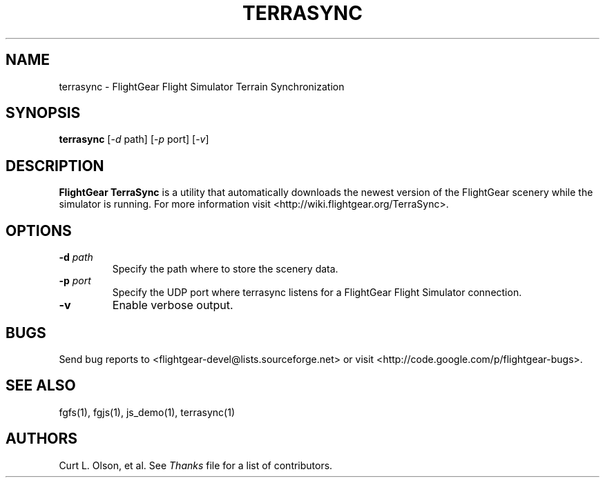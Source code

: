 .\" Copyright (C) 2011 Thorsten Brehm
.\"
.\" This program is free software; you can redistribute it and/or
.\" modify it under the terms of the GNU General Public License
.\" as published by the Free Software Foundation; either version 2
.\" of the License, or (at your option) any later version.
.\"
.\" This program is distributed in the hope that it will be useful,
.\" but WITHOUT ANY WARRANTY; without even the implied warranty of
.\" MERCHANTABILITY or FITNESS FOR A PARTICULAR PURPOSE.  See the
.\" GNU General Public License for more details.
.\"
.\" You should have received a copy of the GNU General Public License
.\" along with this program; if not, write to the Free Software
.\" Foundation, Inc., 51 Franklin Street, Fifth Floor, Boston, MA  02110-1301, USA.
.\" Or see here: http://www.fsf.org/copyleft/gpl.html
.\"
.TH TERRASYNC 1 "February 2012" "2.8.0" "FlightGear"
.SH NAME
terrasync \- FlightGear Flight Simulator Terrain Synchronization
.SH SYNOPSIS
.B "terrasync "
[\-\fId\fP path] [\-\fIp\fP port] [\-\fIv\fP]
.SH DESCRIPTION
.B FlightGear TerraSync
is a utility that automatically downloads the newest version of the FlightGear
scenery while the simulator is running.
For more information visit <http://wiki.flightgear.org/TerraSync>.
.SH OPTIONS
.TP
.BI "-d" " path"
Specify the path where to store the scenery data.
.TP
.BI "-p" " port"
Specify the UDP port where terrasync listens for a FlightGear Flight Simulator connection.
.TP
.BI "-v"
Enable verbose output.
.SH BUGS
Send bug reports to <flightgear-devel@lists.sourceforge.net> or visit
<http://code.google.com/p/flightgear-bugs>.
.SH SEE ALSO
fgfs(1), fgjs(1), js_demo(1), terrasync(1)
.SH AUTHORS
Curt L. Olson, et al.  See
.I Thanks
file for a list of contributors.
